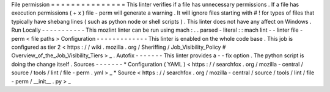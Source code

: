 File
permission
=
=
=
=
=
=
=
=
=
=
=
=
=
=
=
This
linter
verifies
if
a
file
has
unnecessary
permissions
.
If
a
file
has
execution
permissions
(
+
x
)
file
-
perm
will
generate
a
warning
.
It
will
ignore
files
starting
with
#
!
for
types
of
files
that
typically
have
shebang
lines
(
such
as
python
node
or
shell
scripts
)
.
This
linter
does
not
have
any
affect
on
Windows
.
Run
Locally
-
-
-
-
-
-
-
-
-
-
-
This
mozlint
linter
can
be
run
using
mach
:
.
.
parsed
-
literal
:
:
mach
lint
-
-
linter
file
-
perm
<
file
paths
>
Configuration
-
-
-
-
-
-
-
-
-
-
-
-
-
This
linter
is
enabled
on
the
whole
code
base
.
This
job
is
configured
as
tier
2
<
https
:
/
/
wiki
.
mozilla
.
org
/
Sheriffing
/
Job_Visibility_Policy
#
Overview_of_the_Job_Visibility_Tiers
>
_
.
Autofix
-
-
-
-
-
-
-
This
linter
provides
a
-
-
fix
option
.
The
python
script
is
doing
the
change
itself
.
Sources
-
-
-
-
-
-
-
*
Configuration
(
YAML
)
<
https
:
/
/
searchfox
.
org
/
mozilla
-
central
/
source
/
tools
/
lint
/
file
-
perm
.
yml
>
_
*
Source
<
https
:
/
/
searchfox
.
org
/
mozilla
-
central
/
source
/
tools
/
lint
/
file
-
perm
/
__init__
.
py
>
_
